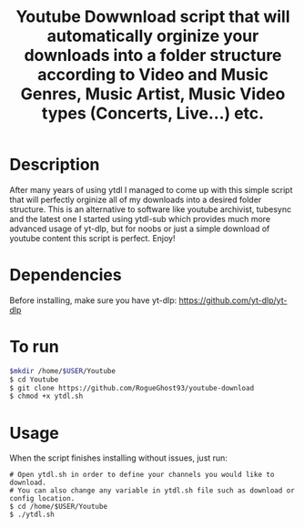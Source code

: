 #+title: Youtube Dowwnload script that will automatically orginize your downloads into a folder structure according to Video and Music Genres, Music Artist, Music Video types (Concerts, Live...) etc.


* Description
:PROPERTIES:
:ID:       280135a0-2cff-4e93-8679-7d1a6d56b7b2
:END:


After many years of using ytdl I managed to come up with this simple script that will perfectly orginize all of my downloads into a desired folder structure. This is an alternative to software like youtube archivist, tubesync and the latest one I started using ytdl-sub which provides much more advanced usage of yt-dlp, but for noobs or just a simple download of youtube content this script is perfect. Enjoy!



* Dependencies
:PROPERTIES:
:ID:       01577a0a-852e-481a-b9b3-791b68594f96
:END:
Before installing, make sure you have yt-dlp:
https://github.com/yt-dlp/yt-dlp




* To run
:PROPERTIES:
:ID:       a0417c61-3fd8-40a0-9385-6c5aaed37337
:END:

#+begin_src bash
$mkdir /home/$USER/Youtube
$ cd Youtube
$ git clone https://github.com/RogueGhost93/youtube-download
$ chmod +x ytdl.sh
#+end_src



* Usage
:PROPERTIES:
:ID:       9e995141-b386-4962-9842-7209bedc5651
:END:
When the script finishes installing without issues, just run:
#+begin_src
# Open ytdl.sh in order to define your channels you would like to download.
# You can also change any variable in ytdl.sh file such as download or config location.
$ cd /home/$USER/Youtube
$ ./ytdl.sh
#+end_src
